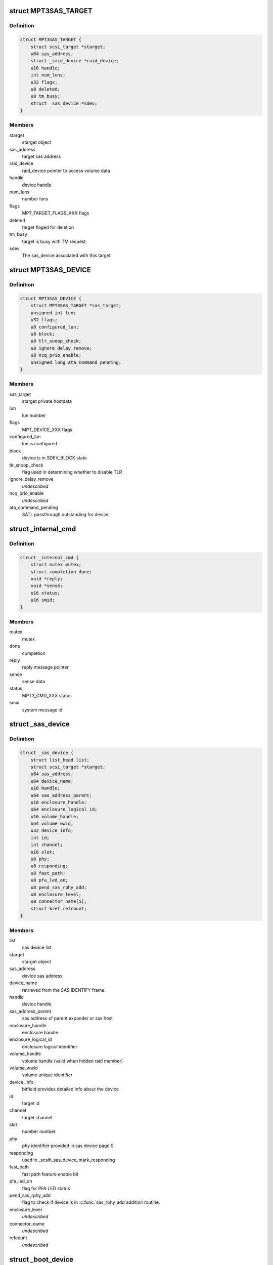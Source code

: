 .. -*- coding: utf-8; mode: rst -*-
.. src-file: drivers/scsi/mpt3sas/mpt3sas_base.h

.. _`mpt3sas_target`:

struct MPT3SAS_TARGET
=====================

.. c:type:: struct MPT3SAS_TARGET

    starget private hostdata

.. _`mpt3sas_target.definition`:

Definition
----------

.. code-block:: c

    struct MPT3SAS_TARGET {
        struct scsi_target *starget;
        u64 sas_address;
        struct _raid_device *raid_device;
        u16 handle;
        int num_luns;
        u32 flags;
        u8 deleted;
        u8 tm_busy;
        struct _sas_device *sdev;
    }

.. _`mpt3sas_target.members`:

Members
-------

starget
    starget object

sas_address
    target sas address

raid_device
    raid_device pointer to access volume data

handle
    device handle

num_luns
    number luns

flags
    MPT_TARGET_FLAGS_XXX flags

deleted
    target flaged for deletion

tm_busy
    target is busy with TM request.

sdev
    The sas_device associated with this target

.. _`mpt3sas_device`:

struct MPT3SAS_DEVICE
=====================

.. c:type:: struct MPT3SAS_DEVICE

    sdev private hostdata

.. _`mpt3sas_device.definition`:

Definition
----------

.. code-block:: c

    struct MPT3SAS_DEVICE {
        struct MPT3SAS_TARGET *sas_target;
        unsigned int lun;
        u32 flags;
        u8 configured_lun;
        u8 block;
        u8 tlr_snoop_check;
        u8 ignore_delay_remove;
        u8 ncq_prio_enable;
        unsigned long ata_command_pending;
    }

.. _`mpt3sas_device.members`:

Members
-------

sas_target
    starget private hostdata

lun
    lun number

flags
    MPT_DEVICE_XXX flags

configured_lun
    lun is configured

block
    device is in SDEV_BLOCK state

tlr_snoop_check
    flag used in determining whether to disable TLR

ignore_delay_remove
    *undescribed*

ncq_prio_enable
    *undescribed*

ata_command_pending
    SATL passthrough outstanding for device

.. _`_internal_cmd`:

struct \_internal_cmd
=====================

.. c:type:: struct _internal_cmd

    internal commands struct

.. _`_internal_cmd.definition`:

Definition
----------

.. code-block:: c

    struct _internal_cmd {
        struct mutex mutex;
        struct completion done;
        void *reply;
        void *sense;
        u16 status;
        u16 smid;
    }

.. _`_internal_cmd.members`:

Members
-------

mutex
    mutex

done
    completion

reply
    reply message pointer

sense
    sense data

status
    MPT3_CMD_XXX status

smid
    system message id

.. _`_sas_device`:

struct \_sas_device
===================

.. c:type:: struct _sas_device

    attached device information

.. _`_sas_device.definition`:

Definition
----------

.. code-block:: c

    struct _sas_device {
        struct list_head list;
        struct scsi_target *starget;
        u64 sas_address;
        u64 device_name;
        u16 handle;
        u64 sas_address_parent;
        u16 enclosure_handle;
        u64 enclosure_logical_id;
        u16 volume_handle;
        u64 volume_wwid;
        u32 device_info;
        int id;
        int channel;
        u16 slot;
        u8 phy;
        u8 responding;
        u8 fast_path;
        u8 pfa_led_on;
        u8 pend_sas_rphy_add;
        u8 enclosure_level;
        u8 connector_name[5];
        struct kref refcount;
    }

.. _`_sas_device.members`:

Members
-------

list
    sas device list

starget
    starget object

sas_address
    device sas address

device_name
    retrieved from the SAS IDENTIFY frame.

handle
    device handle

sas_address_parent
    sas address of parent expander or sas host

enclosure_handle
    enclosure handle

enclosure_logical_id
    enclosure logical identifier

volume_handle
    volume handle (valid when hidden raid member)

volume_wwid
    volume unique identifier

device_info
    bitfield provides detailed info about the device

id
    target id

channel
    target channel

slot
    number number

phy
    phy identifier provided in sas device page 0

responding
    used in \_scsih_sas_device_mark_responding

fast_path
    fast path feature enable bit

pfa_led_on
    flag for PFA LED status

pend_sas_rphy_add
    flag to check if device is in \ :c:func:`sas_rphy_add`\ 
    addition routine.

enclosure_level
    *undescribed*

connector_name
    *undescribed*

refcount
    *undescribed*

.. _`_boot_device`:

struct \_boot_device
====================

.. c:type:: struct _boot_device

    boot device info

.. _`_boot_device.definition`:

Definition
----------

.. code-block:: c

    struct _boot_device {
        u8 is_raid;
        void *device;
    }

.. _`_boot_device.members`:

Members
-------

is_raid
    flag to indicate whether this is volume

device
    holds pointer for either struct \_sas_device or
    struct \_raid_device

.. _`_sas_port`:

struct \_sas_port
=================

.. c:type:: struct _sas_port

    wide/narrow sas port information

.. _`_sas_port.definition`:

Definition
----------

.. code-block:: c

    struct _sas_port {
        struct list_head port_list;
        u8 num_phys;
        struct sas_identify remote_identify;
        struct sas_rphy *rphy;
        struct sas_port *port;
        struct list_head phy_list;
    }

.. _`_sas_port.members`:

Members
-------

port_list
    list of ports belonging to expander

num_phys
    number of phys belonging to this port

remote_identify
    attached device identification

rphy
    sas transport rphy object

port
    sas transport wide/narrow port object

phy_list
    _sas_phy list objects belonging to this port

.. _`_sas_phy`:

struct \_sas_phy
================

.. c:type:: struct _sas_phy

    phy information

.. _`_sas_phy.definition`:

Definition
----------

.. code-block:: c

    struct _sas_phy {
        struct list_head port_siblings;
        struct sas_identify identify;
        struct sas_identify remote_identify;
        struct sas_phy *phy;
        u8 phy_id;
        u16 handle;
        u16 attached_handle;
        u8 phy_belongs_to_port;
    }

.. _`_sas_phy.members`:

Members
-------

port_siblings
    list of phys belonging to a port

identify
    phy identification

remote_identify
    attached device identification

phy
    sas transport phy object

phy_id
    unique phy id

handle
    device handle for this phy

attached_handle
    device handle for attached device

phy_belongs_to_port
    port has been created for this phy

.. _`_sas_node`:

struct \_sas_node
=================

.. c:type:: struct _sas_node

    sas_host/expander information

.. _`_sas_node.definition`:

Definition
----------

.. code-block:: c

    struct _sas_node {
        struct list_head list;
        struct device *parent_dev;
        u8 num_phys;
        u64 sas_address;
        u16 handle;
        u64 sas_address_parent;
        u16 enclosure_handle;
        u64 enclosure_logical_id;
        u8 responding;
        struct _sas_phy *phy;
        struct list_head sas_port_list;
    }

.. _`_sas_node.members`:

Members
-------

list
    list of expanders

parent_dev
    parent device class

num_phys
    number phys belonging to this sas_host/expander

sas_address
    sas address of this sas_host/expander

handle
    handle for this sas_host/expander

sas_address_parent
    sas address of parent expander or sas host

enclosure_handle
    handle for this a member of an enclosure

enclosure_logical_id
    *undescribed*

responding
    used in \_scsih_expander_device_mark_responding

phy
    a list of phys that make up this sas_host/expander

sas_port_list
    list of ports attached to this sas_host/expander

.. _`reset_type`:

enum reset_type
===============

.. c:type:: enum reset_type

    reset state

.. _`reset_type.definition`:

Definition
----------

.. code-block:: c

    enum reset_type {
        FORCE_BIG_HAMMER,
        SOFT_RESET
    };

.. _`reset_type.constants`:

Constants
---------

FORCE_BIG_HAMMER
    issue diagnostic reset

SOFT_RESET
    issue message_unit_reset, if fails to to big hammer

.. _`chain_tracker`:

struct chain_tracker
====================

.. c:type:: struct chain_tracker

    firmware chain tracker

.. _`chain_tracker.definition`:

Definition
----------

.. code-block:: c

    struct chain_tracker {
        void *chain_buffer;
        dma_addr_t chain_buffer_dma;
        struct list_head tracker_list;
    }

.. _`chain_tracker.members`:

Members
-------

chain_buffer
    chain buffer

chain_buffer_dma
    physical address

tracker_list
    list of free request (ioc->free_chain_list)

.. _`scsiio_tracker`:

struct scsiio_tracker
=====================

.. c:type:: struct scsiio_tracker

    scsi mf request tracker

.. _`scsiio_tracker.definition`:

Definition
----------

.. code-block:: c

    struct scsiio_tracker {
        u16 smid;
        struct scsi_cmnd *scmd;
        u8 cb_idx;
        u8 direct_io;
        struct list_head chain_list;
        struct list_head tracker_list;
        u16 msix_io;
    }

.. _`scsiio_tracker.members`:

Members
-------

smid
    system message id

scmd
    scsi request pointer

cb_idx
    callback index

direct_io
    To indicate whether I/O is direct (WARPDRIVE)

chain_list
    *undescribed*

tracker_list
    list of free request (ioc->free_list)

msix_io
    IO's msix

.. _`request_tracker`:

struct request_tracker
======================

.. c:type:: struct request_tracker

    firmware request tracker

.. _`request_tracker.definition`:

Definition
----------

.. code-block:: c

    struct request_tracker {
        u16 smid;
        u8 cb_idx;
        struct list_head tracker_list;
    }

.. _`request_tracker.members`:

Members
-------

smid
    system message id

cb_idx
    callback index

tracker_list
    list of free request (ioc->free_list)

.. _`_tr_list`:

struct \_tr_list
================

.. c:type:: struct _tr_list

    target reset list

.. _`_tr_list.definition`:

Definition
----------

.. code-block:: c

    struct _tr_list {
        struct list_head list;
        u16 handle;
        u16 state;
    }

.. _`_tr_list.members`:

Members
-------

list
    *undescribed*

handle
    device handle

state
    state machine

.. _`_sc_list`:

struct \_sc_list
================

.. c:type:: struct _sc_list

    delayed SAS_IO_UNIT_CONTROL message list

.. _`_sc_list.definition`:

Definition
----------

.. code-block:: c

    struct _sc_list {
        struct list_head list;
        u16 handle;
    }

.. _`_sc_list.members`:

Members
-------

list
    *undescribed*

handle
    device handle

.. _`_event_ack_list`:

struct \_event_ack_list
=======================

.. c:type:: struct _event_ack_list

    delayed event acknowledgment list

.. _`_event_ack_list.definition`:

Definition
----------

.. code-block:: c

    struct _event_ack_list {
        struct list_head list;
        u16 Event;
        u32 EventContext;
    }

.. _`_event_ack_list.members`:

Members
-------

list
    *undescribed*

Event
    Event ID

EventContext
    used to track the event uniquely

.. _`adapter_reply_queue`:

struct adapter_reply_queue
==========================

.. c:type:: struct adapter_reply_queue

    the reply queue struct

.. _`adapter_reply_queue.definition`:

Definition
----------

.. code-block:: c

    struct adapter_reply_queue {
        struct MPT3SAS_ADAPTER *ioc;
        u8 msix_index;
        u32 reply_post_host_index;
        Mpi2ReplyDescriptorsUnion_t *reply_post_free;
        char name[MPT_NAME_LENGTH];
        atomic_t busy;
        struct list_head list;
    }

.. _`adapter_reply_queue.members`:

Members
-------

ioc
    per adapter object

msix_index
    msix index into vector table

reply_post_host_index
    head index in the pool where FW completes IO

reply_post_free
    reply post base virt address

name
    the name registered to \ :c:func:`request_irq`\ 

busy
    isr is actively processing replies on another cpu

list
    this list

.. _`mpt3sas_adapter`:

struct MPT3SAS_ADAPTER
======================

.. c:type:: struct MPT3SAS_ADAPTER

    per adapter struct

.. _`mpt3sas_adapter.definition`:

Definition
----------

.. code-block:: c

    struct MPT3SAS_ADAPTER {
        struct list_head list;
        struct Scsi_Host *shost;
        u8 id;
        int cpu_count;
        char name[MPT_NAME_LENGTH];
        char driver_name[MPT_NAME_LENGTH - 8];
        char tmp_string[MPT_STRING_LENGTH];
        struct pci_dev *pdev;
        Mpi2SystemInterfaceRegs_t __iomem *chip;
        resource_size_t chip_phys;
        int logging_level;
        int fwfault_debug;
        u8 ir_firmware;
        int bars;
        u8 mask_interrupts;
        int dma_mask;
        char fault_reset_work_q_name[20];
        struct workqueue_struct *fault_reset_work_q;
        struct delayed_work fault_reset_work;
        char firmware_event_name[20];
        struct workqueue_struct *firmware_event_thread;
        spinlock_t fw_event_lock;
        struct list_head fw_event_list;
        int aen_event_read_flag;
        u8 broadcast_aen_busy;
        u16 broadcast_aen_pending;
        u8 shost_recovery;
        u8 got_task_abort_from_ioctl;
        struct mutex reset_in_progress_mutex;
        spinlock_t ioc_reset_in_progress_lock;
        u8 ioc_link_reset_in_progress;
        u8 ioc_reset_in_progress_status;
        u8 ignore_loginfos;
        u8 remove_host;
        u8 pci_error_recovery;
        u8 wait_for_discovery_to_complete;
        u8 is_driver_loading;
        u8 port_enable_failed;
        u8 start_scan;
        u16 start_scan_failed;
        u8 msix_enable;
        u16 msix_vector_count;
        u8 *cpu_msix_table;
        u16 cpu_msix_table_sz;
        resource_size_t __iomem **reply_post_host_index;
        u32 ioc_reset_count;
        MPT3SAS_FLUSH_RUNNING_CMDS schedule_dead_ioc_flush_running_cmds;
        u32 non_operational_loop;
        u8 scsi_io_cb_idx;
        u8 tm_cb_idx;
        u8 transport_cb_idx;
        u8 scsih_cb_idx;
        u8 ctl_cb_idx;
        u8 base_cb_idx;
        u8 port_enable_cb_idx;
        u8 config_cb_idx;
        u8 tm_tr_cb_idx;
        u8 tm_tr_volume_cb_idx;
        u8 tm_sas_control_cb_idx;
        struct _internal_cmd base_cmds;
        struct _internal_cmd port_enable_cmds;
        struct _internal_cmd transport_cmds;
        struct _internal_cmd scsih_cmds;
        struct _internal_cmd tm_cmds;
        struct _internal_cmd ctl_cmds;
        struct _internal_cmd config_cmds;
        MPT_ADD_SGE base_add_sg_single;
        MPT_BUILD_SG_SCMD build_sg_scmd;
        MPT_BUILD_SG build_sg;
        MPT_BUILD_ZERO_LEN_SGE build_zero_len_sge;
        u16 sge_size_ieee;
        u16 hba_mpi_version_belonged;
        MPT_BUILD_SG build_sg_mpi;
        MPT_BUILD_ZERO_LEN_SGE build_zero_len_sge_mpi;
        u32 event_type[MPI2_EVENT_NOTIFY_EVENTMASK_WORDS];
        u32 event_context;
        void *event_log;
        u32 event_masks[MPI2_EVENT_NOTIFY_EVENTMASK_WORDS];
        struct mpt3sas_facts facts;
        struct mpt3sas_port_facts *pfacts;
        Mpi2ManufacturingPage0_t manu_pg0;
        struct Mpi2ManufacturingPage10_t manu_pg10;
        struct Mpi2ManufacturingPage11_t manu_pg11;
        Mpi2BiosPage2_t bios_pg2;
        Mpi2BiosPage3_t bios_pg3;
        Mpi2IOCPage8_t ioc_pg8;
        Mpi2IOUnitPage0_t iounit_pg0;
        Mpi2IOUnitPage1_t iounit_pg1;
        Mpi2IOUnitPage8_t iounit_pg8;
        struct _boot_device req_boot_device;
        struct _boot_device req_alt_boot_device;
        struct _boot_device current_boot_device;
        struct _sas_node sas_hba;
        struct list_head sas_expander_list;
        spinlock_t sas_node_lock;
        struct list_head sas_device_list;
        struct list_head sas_device_init_list;
        spinlock_t sas_device_lock;
        struct list_head raid_device_list;
        spinlock_t raid_device_lock;
        u8 io_missing_delay;
        u16 device_missing_delay;
        int sas_id;
        void *blocking_handles;
        void *pd_handles;
        u16 pd_handles_sz;
        void *pend_os_device_add;
        u16 pend_os_device_add_sz;
        u16 config_page_sz;
        void *config_page;
        dma_addr_t config_page_dma;
        u16 hba_queue_depth;
        u16 sge_size;
        u16 scsiio_depth;
        u16 request_sz;
        u8 *request;
        dma_addr_t request_dma;
        u32 request_dma_sz;
        struct scsiio_tracker *scsi_lookup;
        ulong scsi_lookup_pages;
        spinlock_t scsi_lookup_lock;
        struct list_head free_list;
        int pending_io_count;
        wait_queue_head_t reset_wq;
        struct chain_tracker *chain_lookup;
        struct list_head free_chain_list;
        struct dma_pool *chain_dma_pool;
        ulong chain_pages;
        u16 max_sges_in_main_message;
        u16 max_sges_in_chain_message;
        u16 chains_needed_per_io;
        u32 chain_depth;
        u16 chain_segment_sz;
        u16 hi_priority_smid;
        u8 *hi_priority;
        dma_addr_t hi_priority_dma;
        u16 hi_priority_depth;
        struct request_tracker *hpr_lookup;
        struct list_head hpr_free_list;
        u16 internal_smid;
        u8 *internal;
        dma_addr_t internal_dma;
        u16 internal_depth;
        struct request_tracker *internal_lookup;
        struct list_head internal_free_list;
        u8 *sense;
        dma_addr_t sense_dma;
        struct dma_pool *sense_dma_pool;
        u16 reply_sz;
        u8 *reply;
        dma_addr_t reply_dma;
        u32 reply_dma_max_address;
        u32 reply_dma_min_address;
        struct dma_pool *reply_dma_pool;
        u16 reply_free_queue_depth;
        __le32 *reply_free;
        dma_addr_t reply_free_dma;
        struct dma_pool *reply_free_dma_pool;
        u32 reply_free_host_index;
        u16 reply_post_queue_depth;
        struct reply_post_struct *reply_post;
        u8 rdpq_array_capable;
        u8 rdpq_array_enable;
        u8 rdpq_array_enable_assigned;
        struct dma_pool *reply_post_free_dma_pool;
        u8 reply_queue_count;
        struct list_head reply_queue_list;
        u8 combined_reply_queue;
        u8 combined_reply_index_count;
        resource_size_t **replyPostRegisterIndex;
        struct list_head delayed_tr_list;
        struct list_head delayed_tr_volume_list;
        struct list_head delayed_sc_list;
        struct list_head delayed_event_ack_list;
        u8 temp_sensors_count;
        struct mutex pci_access_mutex;
        u8 *diag_buffer[MPI2_DIAG_BUF_TYPE_COUNT];
        u32 diag_buffer_sz[MPI2_DIAG_BUF_TYPE_COUNT];
        dma_addr_t diag_buffer_dma[MPI2_DIAG_BUF_TYPE_COUNT];
        u8 diag_buffer_status[MPI2_DIAG_BUF_TYPE_COUNT];
        u32 unique_id[MPI2_DIAG_BUF_TYPE_COUNT];
        u32 product_specific[MPI2_DIAG_BUF_TYPE_COUNT][23];
        u32 diagnostic_flags[MPI2_DIAG_BUF_TYPE_COUNT];
        u32 ring_buffer_offset;
        u32 ring_buffer_sz;
        u8 is_warpdrive;
        u8 hide_ir_msg;
        u8 mfg_pg10_hide_flag;
        u8 hide_drives;
        spinlock_t diag_trigger_lock;
        u8 diag_trigger_active;
        struct SL_WH_MASTER_TRIGGER_T diag_trigger_master;
        struct SL_WH_EVENT_TRIGGERS_T diag_trigger_event;
        struct SL_WH_SCSI_TRIGGERS_T diag_trigger_scsi;
        struct SL_WH_MPI_TRIGGERS_T diag_trigger_mpi;
        void *device_remove_in_progress;
        u16 device_remove_in_progress_sz;
        u8 is_gen35_ioc;
        u8 atomic_desc_capable;
        PUT_SMID_IO_FP_HIP put_smid_scsi_io;
        PUT_SMID_IO_FP_HIP put_smid_fast_path;
        PUT_SMID_IO_FP_HIP put_smid_hi_priority;
        PUT_SMID_DEFAULT put_smid_default;
    }

.. _`mpt3sas_adapter.members`:

Members
-------

list
    ioc_list

shost
    shost object

id
    unique adapter id

cpu_count
    number online cpus

name
    generic ioc string

driver_name
    *undescribed*

tmp_string
    tmp string used for logging

pdev
    pci pdev object

chip
    memory mapped register space

chip_phys
    physical addrss prior to mapping

logging_level
    see mpt3sas_debug.h

fwfault_debug
    debuging FW timeouts

ir_firmware
    IR firmware present

bars
    bitmask of BAR's that must be configured

mask_interrupts
    ignore interrupt

dma_mask
    used to set the consistent dma mask

fault_reset_work_q_name
    fw fault work queue

fault_reset_work_q
    ""

fault_reset_work
    ""

firmware_event_name
    fw event work queue

firmware_event_thread
    ""

fw_event_lock
    *undescribed*

fw_event_list
    list of fw events

aen_event_read_flag
    event log was read

broadcast_aen_busy
    broadcast aen waiting to be serviced

broadcast_aen_pending
    *undescribed*

shost_recovery
    host reset in progress

got_task_abort_from_ioctl
    *undescribed*

reset_in_progress_mutex
    *undescribed*

ioc_reset_in_progress_lock
    *undescribed*

ioc_link_reset_in_progress
    phy/hard reset in progress

ioc_reset_in_progress_status
    *undescribed*

ignore_loginfos
    ignore loginfos during task management

remove_host
    flag for when driver unloads, to avoid sending dev resets

pci_error_recovery
    flag to prevent ioc access until slot reset completes

wait_for_discovery_to_complete
    flag set at driver load time when
    waiting on reporting devices

is_driver_loading
    flag set at driver load time

port_enable_failed
    flag set when port enable has failed

start_scan
    flag set from scan_start callback, cleared from \_mpt3sas_fw_work

start_scan_failed
    means port enable failed, return's the ioc_status

msix_enable
    flag indicating msix is enabled

msix_vector_count
    number msix vectors

cpu_msix_table
    table for mapping cpus to msix index

cpu_msix_table_sz
    table size

reply_post_host_index
    *undescribed*

ioc_reset_count
    *undescribed*

schedule_dead_ioc_flush_running_cmds
    callback to flush pending commands

non_operational_loop
    *undescribed*

scsi_io_cb_idx
    shost generated commands

tm_cb_idx
    task management commands

transport_cb_idx
    transport internal commands

scsih_cb_idx
    scsih internal commands

ctl_cb_idx
    clt internal commands

base_cb_idx
    base internal commands

port_enable_cb_idx
    *undescribed*

config_cb_idx
    base internal commands

tm_tr_cb_idx
    device removal target reset handshake

tm_tr_volume_cb_idx
    volume removal target reset

tm_sas_control_cb_idx
    *undescribed*

base_cmds
    *undescribed*

port_enable_cmds
    *undescribed*

transport_cmds
    *undescribed*

scsih_cmds
    *undescribed*

tm_cmds
    *undescribed*

ctl_cmds
    *undescribed*

config_cmds
    *undescribed*

base_add_sg_single
    handler for either 32/64 bit sgl's

build_sg_scmd
    *undescribed*

build_sg
    *undescribed*

build_zero_len_sge
    *undescribed*

sge_size_ieee
    *undescribed*

hba_mpi_version_belonged
    *undescribed*

build_sg_mpi
    *undescribed*

build_zero_len_sge_mpi
    *undescribed*

event_type
    bits indicating which events to log

event_context
    unique id for each logged event

event_log
    event log pointer

event_masks
    events that are masked

facts
    static facts data

pfacts
    static port facts data

manu_pg0
    static manufacturing page 0

manu_pg10
    static manufacturing page 10

manu_pg11
    static manufacturing page 11

bios_pg2
    static bios page 2

bios_pg3
    static bios page 3

ioc_pg8
    static ioc page 8

iounit_pg0
    static iounit page 0

iounit_pg1
    static iounit page 1

iounit_pg8
    static iounit page 8

req_boot_device
    *undescribed*

req_alt_boot_device
    *undescribed*

current_boot_device
    *undescribed*

sas_hba
    sas host object

sas_expander_list
    expander object list

sas_node_lock
    *undescribed*

sas_device_list
    sas device object list

sas_device_init_list
    sas device object list (used only at init time)

sas_device_lock
    *undescribed*

raid_device_list
    *undescribed*

raid_device_lock
    *undescribed*

io_missing_delay
    time for IO completed by fw when PDR enabled

device_missing_delay
    time for device missing by fw when PDR enabled

sas_id
    used for setting volume target IDs

blocking_handles
    bitmask used to identify which devices need blocking

pd_handles
    bitmask for PD handles

pd_handles_sz
    size of pd_handle bitmask

pend_os_device_add
    *undescribed*

pend_os_device_add_sz
    *undescribed*

config_page_sz
    config page size

config_page
    reserve memory for config page payload

config_page_dma
    *undescribed*

hba_queue_depth
    hba request queue depth

sge_size
    sg element size for either 32/64 bit

scsiio_depth
    SCSI_IO queue depth

request_sz
    per request frame size

request
    pool of request frames

request_dma
    *undescribed*

request_dma_sz
    *undescribed*

scsi_lookup
    firmware request tracker list

scsi_lookup_pages
    *undescribed*

scsi_lookup_lock
    *undescribed*

free_list
    free list of request

pending_io_count
    *undescribed*

reset_wq
    *undescribed*

chain_lookup
    *undescribed*

free_chain_list
    *undescribed*

chain_dma_pool
    *undescribed*

chain_pages
    *undescribed*

max_sges_in_main_message
    number sg elements in main message

max_sges_in_chain_message
    number sg elements per chain

chains_needed_per_io
    max chains per io

chain_depth
    total chains allocated

chain_segment_sz
    gives the max number of
    SGEs accommodate on single chain buffer

hi_priority_smid
    *undescribed*

hi_priority
    *undescribed*

hi_priority_dma
    *undescribed*

hi_priority_depth
    *undescribed*

hpr_lookup
    *undescribed*

hpr_free_list
    *undescribed*

internal_smid
    *undescribed*

internal
    *undescribed*

internal_dma
    *undescribed*

internal_depth
    *undescribed*

internal_lookup
    *undescribed*

internal_free_list
    *undescribed*

sense
    pool of sense

sense_dma
    *undescribed*

sense_dma_pool
    *undescribed*

reply_sz
    per reply frame size:

reply
    pool of replys:

reply_dma
    *undescribed*

reply_dma_max_address
    *undescribed*

reply_dma_min_address
    *undescribed*

reply_dma_pool
    *undescribed*

reply_free_queue_depth
    reply free depth

reply_free
    pool for reply free queue (32 bit addr)

reply_free_dma
    *undescribed*

reply_free_dma_pool
    *undescribed*

reply_free_host_index
    tail index in pool to insert free replys

reply_post_queue_depth
    reply post queue depth

reply_post
    *undescribed*

rdpq_array_capable
    FW supports multiple reply queue addresses in ioc_init

rdpq_array_enable
    rdpq_array support is enabled in the driver

rdpq_array_enable_assigned
    this ensures that rdpq_array_enable flag
    is assigned only ones

reply_post_free_dma_pool
    *undescribed*

reply_queue_count
    number of reply queue's

reply_queue_list
    link list contaning the reply queue info

combined_reply_queue
    *undescribed*

combined_reply_index_count
    *undescribed*

replyPostRegisterIndex
    index of next position in Reply Desc Post Queue

delayed_tr_list
    target reset link list

delayed_tr_volume_list
    volume target reset link list

delayed_sc_list
    *undescribed*

delayed_event_ack_list
    *undescribed*

temp_sensors_count
    flag to carry the number of temperature sensors

pci_access_mutex
    Mutex to synchronize ioctl,sysfs show path and
    pci resource handling. PCI resource freeing will lead to free
    vital hardware/memory resource, which might be in use by cli/sysfs
    path functions resulting in Null pointer reference followed by kernel
    crash. To avoid the above race condition we use mutex syncrhonization
    which ensures the syncrhonization between cli/sysfs_show path.

diag_buffer
    *undescribed*

diag_buffer_sz
    *undescribed*

diag_buffer_dma
    *undescribed*

diag_buffer_status
    *undescribed*

unique_id
    *undescribed*

product_specific
    *undescribed*

diagnostic_flags
    *undescribed*

ring_buffer_offset
    *undescribed*

ring_buffer_sz
    *undescribed*

is_warpdrive
    *undescribed*

hide_ir_msg
    *undescribed*

mfg_pg10_hide_flag
    *undescribed*

hide_drives
    *undescribed*

diag_trigger_lock
    *undescribed*

diag_trigger_active
    *undescribed*

diag_trigger_master
    *undescribed*

diag_trigger_event
    *undescribed*

diag_trigger_scsi
    *undescribed*

diag_trigger_mpi
    *undescribed*

device_remove_in_progress
    *undescribed*

device_remove_in_progress_sz
    *undescribed*

is_gen35_ioc
    *undescribed*

atomic_desc_capable
    *undescribed*

put_smid_scsi_io
    *undescribed*

put_smid_fast_path
    *undescribed*

put_smid_hi_priority
    *undescribed*

put_smid_default
    *undescribed*

.. This file was automatic generated / don't edit.

